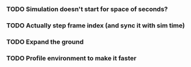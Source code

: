 *** TODO Simulation doesn't start for space of seconds?
*** TODO Actually step frame index (and sync it with sim time)
*** TODO Expand the ground
*** TODO Profile environment to make it faster
